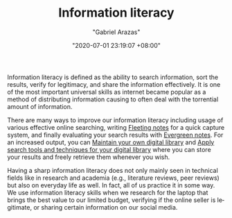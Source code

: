 #+TITLE: Information literacy
#+AUTHOR: "Gabriel Arazas"
#+EMAIL: "foo.dogsquared@gmail.com"
#+DATE: "2020-07-01 23:19:07 +08:00"
#+DATE_MODIFIED: "2020-09-09 05:09:40 +08:00"
#+LANGUAGE: en
#+OPTIONS: toc:t
#+PROPERTY: header-args  :exports both


Information literacy is defined as the ability to search information, sort the results, verify for legitimacy, and share the information effectively.
It is one of the most important universal skills as internet became popular as a method of distributing information causing to often deal with the torrential amount of information.

There are many ways to improve our information literacy including usage of various effective online searching, writing [[file:2020-06-25-13-12-09.org][Fleeting notes]] for a quick capture system, and finally evaluating your search results with [[file:2020-05-07-21-53-21.org][Evergreen notes]].
For an increased output, you can [[file:2020-04-14-18-28-55.org][Maintain your own digital library]] and [[file:2020-06-27-16-21-47.org][Apply search tools and techniques for your digital library]] where you can store your results and freely retrieve them whenever you wish.

Having a sharp information literacy does not only mainly seen in technical fields like in research and academia (e.g., literature reviews, peer reviews) but also on everyday life as well.
In fact, all of us practice it in some way.
We use information literacy skills when we research for the laptop that brings the best value to our limited budget, verifying if the online seller is legitimate, or sharing certain information on our social media.
